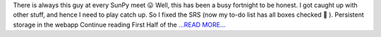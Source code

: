.. title: First Half of the Second Third of the Coding Period
.. slug:
.. date: 2017-07-14 04:52:19 
.. tags: SunPy
.. author: punyaslokpattnaik
.. link: https://punyaslokpattnaik.wordpress.com/2017/07/14/first-half-of-the-second-third-of-the-coding-period/
.. description:
.. category: gsoc2017

There is always this guy at every SunPy meet 😛 Well, this has been a busy fortnight to be honest. I got caught up with other stuff, and hence I need to play catch up. So I fixed the SRS (now my to-do list has all boxes checked 🙂 ). Persistent storage in the webapp  Continue reading First Half of the `...READ MORE... <https://punyaslokpattnaik.wordpress.com/2017/07/14/first-half-of-the-second-third-of-the-coding-period/>`__

